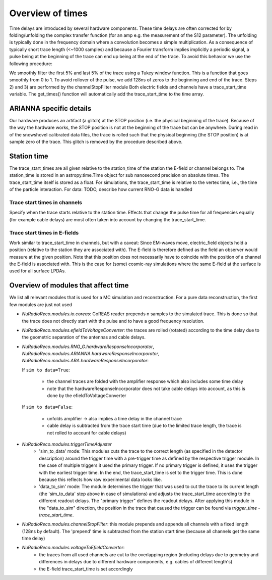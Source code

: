 Overview of times
=================
Time delays are introduced by several hardware components. These time delays are often corrected for by folding/unfolding the complex transfer function (for an amp e.g. the measurement of the S12 parameter). The unfolding is typically done in the frequency domain where a convolution becomes a simple multiplication. As a consequence of typically short trace length (<~1000 samples) and because a Fourier transform implies implicitly a periodic signal, a pulse being at the beginning of the trace can end up being at the end of the trace. To avoid this behavior we use the following procedure:

We smoothly filter the first 5% and last 5% of the trace using a Tukey window function. This is a function that goes smoothly from 0 to 1.
To avoid rollover of the pulse, we add 128ns of zeros to the beginning and end of the trace. Steps 2) and 3) are performed by the channelStopFilter module
Both electric fields and channels have a trace_start_time variable. The get_times() function will automatically add the trace_start_time to the time array.

ARIANNA specific details
------------------------
Our hardware produces an artifact (a glitch) at the STOP position (i.e. the physical beginning of the trace). Because of the way the hardware works, the STOP position is not at the beginning of the trace but can be anywhere. During read in of the snowshovel calibrated data files, the trace is rolled such that the physical beginning (the STOP position) is at sample zero of the trace. This glitch is removed by the procedure described above.


Station time
------------
The trace_start_times are all given relative to the station_time of the station the E-field or channel belongs to. The station_time is stored in an astropy.time.Time object for sub nanosecond precision on absolute times.
The trace_start_time itself is stored as a float. For simulations, the trace_start_time is relative to the vertex time, i.e., the time of the particle interaction. 
For data: TODO, describe how current RNO-G data is handled

Trace start times in channels
^^^^^^^^^^^^^^^^^^^^^^^^^^^^^
Specify when the trace starts relative to the station time. Effects that change the pulse time for all frequencies equally (for example cable delays) are most often taken into account by changing the trace_start_time.

Trace start times in E-fields
^^^^^^^^^^^^^^^^^^^^^^^^^^^^^
Work similar to trace_start_time in channels, but with a caveat: Since EM-waves move, electric_field objects hold a position (relative to the station they are associated with). The E-field is therefore defined as the field an observer would measure at the given position. Note that this position does not necessarily have to coincide with the position of a channel the E-field is associated with. This is the case for (some) cosmic-ray simulations where the same E-field at the surface is used for all surface LPDAs.

Overview of modules that affect time
------------------------------------
We list all relevant modules that is used for a MC simulation and reconstruction. For a pure data reconstruction, the first few modules are just not used

* `NuRadioReco.modules.io.coreas`: CoREAS reader prepends n samples to the simulated trace. This is done so that the trace does not directly start with the pulse and to have a good frequency resolution.

* `NuRadioReco.modules.efieldToVoltageConverter`: the traces are rolled (rotated) according to the time delay due to the geometric separation of the antennas and cable delays.

* `NuRadioReco.modules.RNO_G.hardwareResponseIncorporator`, `NuRadioReco.modules.ARIANNA.hardwareResponseIncorporator`, `NuRadioReco.modules.ARA.hardwareResponseIncorporator`:

  If ``sim to data=True``:

    * the channel traces are folded with the amplifier response which also includes some time delay
    * note that the hardwareResponseIncorporator does not take cable delays into account, as this is done by the efieldToVoltageConverter

  If ``sim to data=False``:

    * unfolds amplifier -> also implies a time delay in the channel trace
    * cable delay is subtracted from the trace start time (due to the limited trace length, the trace is not rolled to account for cable delays)

* `NuRadioReco.modules.triggerTimeAdjuster`
    * 'sim_to_data' mode: This modules cuts the trace to the correct length (as specified in the detector description) around the trigger time with a pre-trigger time as defined by the respective trigger module. In the case of multiple triggers it used the primary trigger. If no primary trigger is defined, it uses the trigger with the earliest trigger time. In the end, the trace_start_time is set to the trigger time. This is done because this reflects how raw experimental data looks like. 
    * 'data_to_sim' mode: The module determines the trigger that was used to cut the trace to its current length (the 'sim_to_data' step above in case of simulations) and adjusts the trace_start_time according to the different readout delays. The "primary trigger" defines the readout delays. After applying this module in the "data_to_sim" direction, the position in the trace that caused the trigger can be found via `trigger_time` - `trace_start_time`.

* `NuRadioReco.modules.channelStopFilter`: this module prepends and appends all channels with a fixed length (128ns by default). The 'prepend' time is subtracted from the station start time (because all channels get the same time delay)

* `NuRadioReco.modules.voltageToEfieldConverter`:
    * the traces from all used channels are cut to the overlapping region (including delays due to geometry and differences in delays due to different hardware components, e.g. cables of different length's)
    * the E-field trace_start_time is set accordingly